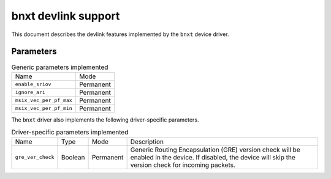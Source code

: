 .. SPDX-License-Identifier: GPL-2.0

====================
bnxt devlink support
====================

This document describes the devlink features implemented by the ``bnxt``
device driver.

Parameters
==========

.. list-table:: Generic parameters implemented

   * - Name
     - Mode
   * - ``enable_sriov``
     - Permanent
   * - ``ignore_ari``
     - Permanent
   * - ``msix_vec_per_pf_max``
     - Permanent
   * - ``msix_vec_per_pf_min``
     - Permanent

The ``bnxt`` driver also implements the following driver-specific
parameters.

.. list-table:: Driver-specific parameters implemented
   :widths: 5 5 5 85

   * - Name
     - Type
     - Mode
     - Description
   * - ``gre_ver_check``
     - Boolean
     - Permanent
     - Generic Routing Encapsulation (GRE) version check will be enabled in
       the device. If disabled, the device will skip the version check for
       incoming packets.
